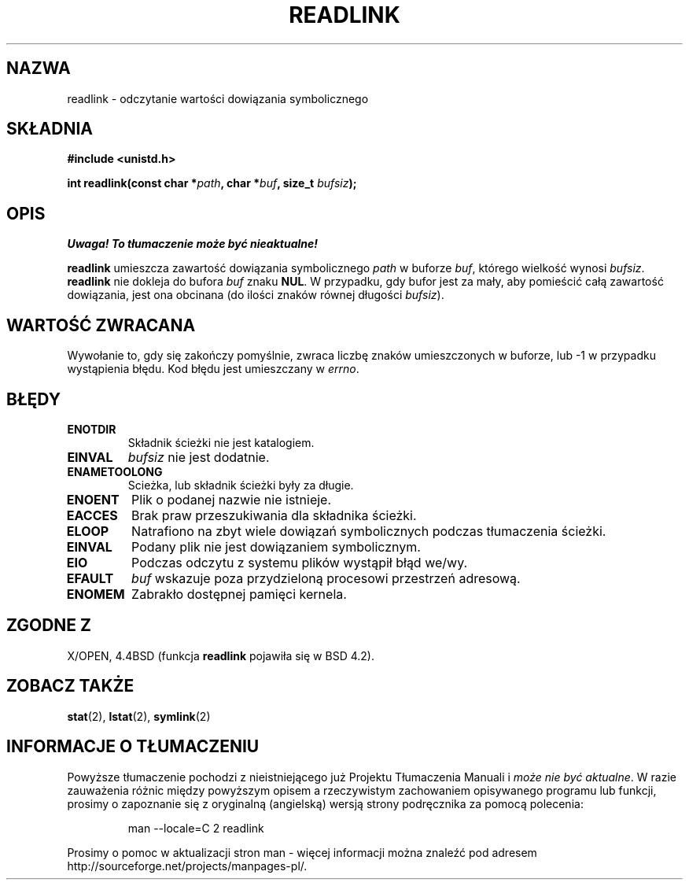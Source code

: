 .\" 1999 PTM Przemek Borys
.\" Last update: A. Krzysztofowicz <ankry@mif.pg.gda.pl>, Jan 2002,
.\"              manpages 1.47
.\"
.\" Copyright (c) 1983, 1991 The Regents of the University of California.
.\" All rights reserved.
.\"
.\" Redistribution and use in source and binary forms, with or without
.\" modification, are permitted provided that the following conditions
.\" are met:
.\" 1. Redistributions of source code must retain the above copyright
.\"    notice, this list of conditions and the following disclaimer.
.\" 2. Redistributions in binary form must reproduce the above copyright
.\"    notice, this list of conditions and the following disclaimer in the
.\"    documentation and/or other materials provided with the distribution.
.\" 3. All advertising materials mentioning features or use of this software
.\"    must display the following acknowledgement:
.\"	This product includes software developed by the University of
.\"	California, Berkeley and its contributors.
.\" 4. Neither the name of the University nor the names of its contributors
.\"    may be used to endorse or promote products derived from this software
.\"    without specific prior written permission.
.\"
.\" THIS SOFTWARE IS PROVIDED BY THE REGENTS AND CONTRIBUTORS ``AS IS'' AND
.\" ANY EXPRESS OR IMPLIED WARRANTIES, INCLUDING, BUT NOT LIMITED TO, THE
.\" IMPLIED WARRANTIES OF MERCHANTABILITY AND FITNESS FOR A PARTICULAR PURPOSE
.\" ARE DISCLAIMED.  IN NO EVENT SHALL THE REGENTS OR CONTRIBUTORS BE LIABLE
.\" FOR ANY DIRECT, INDIRECT, INCIDENTAL, SPECIAL, EXEMPLARY, OR CONSEQUENTIAL
.\" DAMAGES (INCLUDING, BUT NOT LIMITED TO, PROCUREMENT OF SUBSTITUTE GOODS
.\" OR SERVICES; LOSS OF USE, DATA, OR PROFITS; OR BUSINESS INTERRUPTION)
.\" HOWEVER CAUSED AND ON ANY THEORY OF LIABILITY, WHETHER IN CONTRACT, STRICT
.\" LIABILITY, OR TORT (INCLUDING NEGLIGENCE OR OTHERWISE) ARISING IN ANY WAY
.\" OUT OF THE USE OF THIS SOFTWARE, EVEN IF ADVISED OF THE POSSIBILITY OF
.\" SUCH DAMAGE.
.\"
.\"     @(#)readlink.2	6.8 (Berkeley) 3/10/91
.\"
.\" Modified Sat Jul 24 00:10:21 1993 by Rik Faith (faith@cs.unc.edu)
.\" Modified Tue Jul  9 23:55:17 1996 by aeb
.\" Modified Fri Jan 24 00:26:00 1997 by aeb
.\"
.TH READLINK 2 1997-08-21 "Linux 2.0.30" "Podręcznik programisty Linuksa"
.SH NAZWA
readlink \- odczytanie wartości dowiązania symbolicznego
.SH SKŁADNIA
.B #include <unistd.h>
.sp
.BI "int readlink(const char *" path ", char *" buf ", size_t " bufsiz );
.SH OPIS
\fI Uwaga! To tłumaczenie może być nieaktualne!\fP
.PP
.B readlink
umieszcza zawartość dowiązania symbolicznego
.I path
w buforze
.IR buf ,
którego wielkość wynosi
.IR bufsiz .
.B readlink
nie dokleja do bufora
.I buf
znaku
.BR NUL .
W przypadku, gdy bufor jest za mały, aby pomieścić całą zawartość dowiązania,
jest ona obcinana (do ilości znaków równej długości
.IR bufsiz ).
.SH "WARTOŚĆ ZWRACANA"
Wywołanie to, gdy się zakończy pomyślnie, zwraca liczbę znaków umieszczonych
w buforze, lub \-1 w przypadku wystąpienia błędu. Kod błędu jest umieszczany w
.IR errno .
.SH BŁĘDY
.TP
.B ENOTDIR
Składnik ścieżki nie jest katalogiem.
.TP
.B EINVAL
.I bufsiz
nie jest dodatnie.
.TP
.B ENAMETOOLONG
Scieżka, lub składnik ścieżki były za długie.
.TP
.B ENOENT
Plik o podanej nazwie nie istnieje.
.TP
.B EACCES
Brak praw przeszukiwania dla składnika ścieżki.
.TP
.B ELOOP
Natrafiono na zbyt wiele dowiązań symbolicznych podczas tłumaczenia ścieżki.
.TP
.B EINVAL
Podany plik nie jest dowiązaniem symbolicznym.
.TP
.B EIO
Podczas odczytu z systemu plików wystąpił błąd we/wy.
.TP
.B EFAULT
.I buf
wskazuje poza przydzieloną procesowi przestrzeń adresową.
.TP
.B ENOMEM
Zabrakło dostępnej pamięci kernela.
.SH "ZGODNE Z"
X/OPEN, 4.4BSD (funkcja
.B readlink
pojawiła się w BSD 4.2).
.SH "ZOBACZ TAKŻE"
.BR stat (2),
.BR lstat (2),
.BR symlink (2)
.SH "INFORMACJE O TŁUMACZENIU"
Powyższe tłumaczenie pochodzi z nieistniejącego już Projektu Tłumaczenia Manuali i 
\fImoże nie być aktualne\fR. W razie zauważenia różnic między powyższym opisem
a rzeczywistym zachowaniem opisywanego programu lub funkcji, prosimy o zapoznanie 
się z oryginalną (angielską) wersją strony podręcznika za pomocą polecenia:
.IP
man \-\-locale=C 2 readlink
.PP
Prosimy o pomoc w aktualizacji stron man \- więcej informacji można znaleźć pod
adresem http://sourceforge.net/projects/manpages\-pl/.
